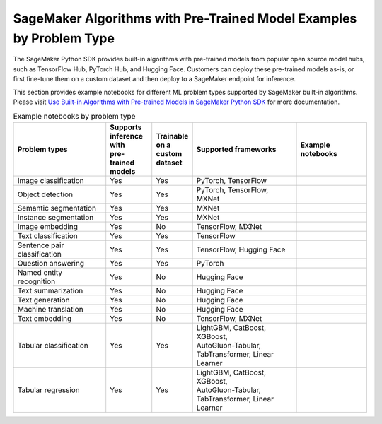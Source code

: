 SageMaker Algorithms with Pre-Trained Model Examples by Problem Type
====================================================================

The SageMaker Python SDK provides built-in algorithms with pre-trained models from popular open source model hubs, such as TensorFlow Hub, PyTorch Hub, and Hugging Face. Customers can deploy these pre-trained models as-is, or first fine-tune them on a custom dataset and then deploy to a SageMaker endpoint for inference.

This section provides example notebooks for different ML problem types supported by SageMaker built-in algorithms. Please visit `Use Built-in Algorithms with Pre-trained Models in SageMaker Python SDK <https://sagemaker.readthedocs.io/en/stable/overview.html#id7>`_ for more documentation.

.. list-table:: Example notebooks by problem type
   :header-rows: 1

   * - | Problem types
     - | Supports
       | inference
       | with
       | pre-trained
       | models
     - | Trainable
       | on a
       | custom
       | dataset
     - | Supported frameworks
     - | Example notebooks
   * - Image classification
     - Yes
     - Yes
     - PyTorch, TensorFlow
     - .. toctree::
           :maxdepth: 1

           ../introduction_to_amazon_algorithms/jumpstart_image_classification/Amazon_JumpStart_Image_Classification
   * - Object detection
     - Yes
     - Yes
     - PyTorch, TensorFlow, MXNet
     -
   * - Semantic segmentation
     - Yes
     - Yes
     - MXNet
     -
   * - Instance segmentation
     - Yes
     - Yes
     - MXNet
     -
   * - Image embedding
     - Yes
     - No
     - TensorFlow, MXNet
     -
   * - Text classification
     - Yes
     - Yes
     - TensorFlow
     -
   * - Sentence pair classification
     - Yes
     - Yes
     - TensorFlow, Hugging Face
     -
   * - Question answering
     - Yes
     - Yes
     - PyTorch
     -
   * - Named entity recognition
     - Yes
     - No
     - Hugging Face
     -
   * - Text summarization
     - Yes
     - No
     - Hugging Face
     -
   * - Text generation
     - Yes
     - No
     - Hugging Face
     -
   * - Machine translation
     - Yes
     - No
     - Hugging Face
     -
   * - Text embedding
     - Yes
     - No
     - TensorFlow, MXNet
     -
   * - Tabular classification
     - Yes
     - Yes
     - | LightGBM, CatBoost, XGBoost,
       | AutoGluon-Tabular,
       | TabTransformer, Linear Learner
     -
   * - Tabular regression
     - Yes
     - Yes
     - | LightGBM, CatBoost, XGBoost,
       | AutoGluon-Tabular,
       | TabTransformer, Linear Learner
     -
